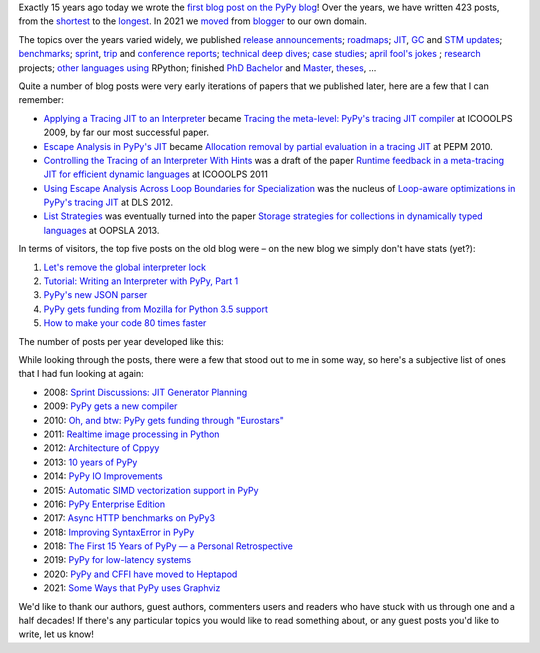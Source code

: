 .. title: The PyPy Blog Turns 15 Years
.. slug: blog-15-years
.. date: 2022-10-30 12:00:00 UTC
.. tags: meta
.. category:
.. link:
.. description:
.. type: rest
.. author: Carl Friedrich Bolz-Tereick

Exactly 15 years ago today we wrote the `first blog post on the PyPy blog`_!
Over the years, we have written 423 posts, from the `shortest`_ to the
`longest`_. In 2021 we moved_ from blogger_ to our own domain.

.. _`first blog post on the PyPy blog`: /posts/2007/10/first-post-8150793557471983289.html
.. _`shortest`: /posts/2007/12/faster-than-c-8057790636822502084.html
.. _`longest`: /posts/2022/07/toy-optimizer.html
.. _moved: /posts/2021/03/pypys-blog-has-moved.html
.. _blogger: https://morepypy.blogspot.com

The topics over the years varied widely, we published release_ announcements_;
roadmaps_; JIT_, GC_ and STM_ updates_; benchmarks_; sprint_, trip_ and
conference_ reports_; technical_ deep_ dives_; `case studies`_; april_ `fool's
jokes`_ ; research_ projects; other_ languages_ using_ RPython; finished PhD_
Bachelor_ and Master_, theses_, ...

.. _release: /posts/2013/05/pypy-20-einstein-sandwich-635158782365435530.html
.. _announcements: /posts/2017/06/pypy-v58-released-739876359584854017.html
.. _roadmaps: /posts/2009/04/roadmap-for-jit-377358891902851723.html
.. _JIT: /posts/2010/06/blackhole-interpreter-2752965445510091289.html
.. _GC: /posts/2013/10/incremental-garbage-collector-in-pypy-8956893523842234676.html
.. _STM: /posts/2013/10/update-on-stm-7145890443443707910.html
.. _updates: /posts/2019/07/pypy-jit-for-aarch64-7161523403247118006.html
.. _benchmarks: /posts/2018/06/repeating-matrix-multiplication-8641748742577945875.html
.. _sprint: /posts/2008/10/dsseldorf-sprint-report-days-1-3-5256639868851086032.html
.. _trip: /posts/2007/11/pypy-road-show-1-new-york-and-ibm-7837076523877011699.html
.. _conference: /posts/2009/07/ecoop-2009-8415055006373020774.html
.. _reports: /posts/2012/04/pycon-2012-wrap-up-559575896040055505.html
.. _technical: /posts/2016/07/reverse-debugging-for-python-8854823774141612670.html
.. _deep: /posts/2010/11/efficiently-implementing-python-objects-3838329944323946932.html
.. _dives: /posts/2015/10/pypy-memory-and-warmup-improvements-2-4598780879518640015.html
.. _`case studies`: /posts/2022/02/nlp-icelandic-case-study.html
.. _april: /posts/2008/04/trying-to-get-pypy-to-run-on-python-30-5082015544752137606.html
.. _`fool's jokes`: /posts/2008/04/other-aprils-fools-ideas-955926452383759016.html
.. _research: /posts/2015/03/pydgin-using-rpython-to-generate-fast-1514065178985838697.html
.. _PhD: /posts/2010/10/phd-thesis-about-pypys-cli-jit-backend-969267841095296323.html
.. _Bachelor: /posts/2019/04/an-rpython-jit-for-lpegs-4779548053359386284.html
.. _Master: /posts/2008/10/prolog-jit-masters-thesis-finished-5462132148241449867.html
.. _theses: /posts/2019/04/an-rpython-jit-for-lpegs-4779548053359386284.html
.. _other: /posts/2013/02/announcing-topaz-rpython-powered-ruby-6662407703061538341.html
.. _languages: /posts/2012/07/hello-everyone-6869934374873967346.html
.. _using: /posts/2014/08/a-field-test-of-software-transactional-5659022209916605798.html
.. _RPython: /posts/2015/02/experiments-in-pyrlang-with-rpython-8103387814587972227.html

Quite a number of blog posts were very early iterations of papers that we
published later, here are a few that I can remember:

- `Applying a Tracing JIT to an Interpreter`_ became `Tracing the meta-level:
  PyPy's tracing JIT compiler`_ at ICOOOLPS 2009, by far our most successful
  paper.

- `Escape Analysis in PyPy's JIT`_ became `Allocation removal by partial
  evaluation in a tracing JIT`_ at PEPM 2010.

- `Controlling the Tracing of an Interpreter With Hints`_ was a draft of the
  paper `Runtime feedback in a meta-tracing JIT for efficient dynamic
  languages`_ at ICOOOLPS 2011

- `Using Escape Analysis Across Loop Boundaries for Specialization`_ was the
  nucleus of `Loop-aware optimizations in PyPy's tracing JIT`_ at DLS 2012.

- `List Strategies`_ was eventually turned into the paper `Storage strategies
  for collections in dynamically typed languages`_ at OOPSLA 2013.


.. _`Applying a Tracing JIT to an Interpreter`: /posts/2009/03/applying-tracing-jit-to-interpreter-3287844903778799266.html
.. _`Tracing the meta-level: PyPy's tracing JIT compiler`: https://dl.acm.org/doi/10.1145/1565824.1565827

.. _`Escape Analysis in PyPy's JIT`: /posts/2010/09/escape-analysis-in-pypys-jit-1780048403046080197.html
.. _`Allocation removal by partial evaluation in a tracing JIT`: https://dl.acm.org/doi/10.1145/1929501.1929508

.. _`Controlling the Tracing of an Interpreter With Hints`: /posts/2011/03/controlling-tracing-of-interpreter-with_21-6524148550848694588.html
.. _`Runtime feedback in a meta-tracing JIT for efficient dynamic languages`: https://dl.acm.org/doi/10.1145/2069172.2069181

.. _`Using Escape Analysis Across Loop Boundaries for Specialization`: /posts/2010/09/using-escape-analysis-across-loop-2887031293132023676.html
.. _`Loop-aware optimizations in PyPy's tracing JIT`: https://dl.acm.org/doi/10.1145/2384577.2384586

.. _`List Strategies`: /posts/2011/10/more-compact-lists-with-list-strategies-8229304944653956829.html
.. _`Storage strategies for collections in dynamically typed languages`: https://dl.acm.org/doi/10.1145/2509136.2509531



In terms of visitors, the top five posts on the old blog were – on the new blog
we simply don't have stats (yet?):

1. `Let's remove the global interpreter lock`_
2. `Tutorial: Writing an Interpreter with PyPy, Part 1`_
3. `PyPy's new JSON parser`_
4. `PyPy gets funding from Mozilla for Python 3.5 support`_
5. `How to make your code 80 times faster`_

.. _`Let's remove the global interpreter lock`: /posts/2017/08/lets-remove-global-interpreter-lock-748023554216649595.html
.. _`Tutorial: Writing an Interpreter with PyPy, Part 1`: /posts/2011/04/tutorial-writing-interpreter-with-pypy-3785910476193156295.html
.. _`PyPy's new JSON parser`: /posts/2019/10/pypys-new-json-parser-492911724084305501.html
.. _`PyPy gets funding from Mozilla for Python 3.5 support`: /posts/2016/08/pypy-gets-funding-from-mozilla-for-5569307998787871200.html
.. _`How to make your code 80 times faster`: /posts/2017/10/how-to-make-your-code-80-times-faster-1424098117108093942.html 


The number of posts per year developed like this:

.. image:: /images/2022-pypy-posts-per-year.svg

While looking through the posts, there were a few that stood out to me in some
way, so here's a subjective list of ones that I had fun looking at again:

- 2008: `Sprint Discussions: JIT Generator Planning`__
- 2009: `PyPy gets a new compiler`__
- 2010: `Oh, and btw: PyPy gets funding through "Eurostars"`__ 
- 2011: `Realtime image processing in Python`__
- 2012: `Architecture of Cppyy`__
- 2013: `10 years of PyPy`__
- 2014: `PyPy IO Improvements`__
- 2015: `Automatic SIMD vectorization support in PyPy`__
- 2016: `PyPy Enterprise Edition`__
- 2017: `Async HTTP benchmarks on PyPy3`__ 
- 2018: `Improving SyntaxError in PyPy`__
- 2018: `The First 15 Years of PyPy — a Personal Retrospective`__
- 2019: `PyPy for low-latency systems`__
- 2020: `PyPy and CFFI have moved to Heptapod`__
- 2021: `Some Ways that PyPy uses Graphviz`__

.. __: /posts/2008/10/sprint-discussions-jit-generator-3301578822967655604.html
.. __: /posts/2009/08/pypy-gets-new-compiler_25-6401910947439531107.html
.. __: /posts/2010/12/oh-and-btw-pypy-gets-funding-through-3568486750776147382.html
.. __: /posts/2011/07/realtime-image-processing-in-python-6985924592886873374.html
.. __: /posts/2012/06/architecture-of-cppyy-9077100041707701102.html
.. __: /posts/2013/02/10-years-of-pypy-634401291726575821.html
.. __: /posts/2014/11/pypy-io-improvements-1042070332447047674.html
.. __: /posts/2015/10/automatic-simd-vectorization-support-in-639063580401330508.html
.. __: /posts/2016/04/pypy-enterprise-edition-3688275697656890948.html
.. __: /posts/2017/03/async-http-benchmarks-on-pypy3-1092124994927894138.html
.. __: /posts/2018/04/improving-syntaxerror-in-pypy-5733639208090522433.html
.. __: /posts/2018/09/the-first-15-years-of-pypy-3412615975376972020.html#incentives-of-oss-compared-to-academia
.. __: /posts/2019/01/pypy-for-low-latency-systems-613165393301401965.html
.. __: /posts/2020/02/pypy-and-cffi-have-moved-to-heptapod-5791595152472747032.html
.. __: /posts/2021/04/ways-pypy-graphviz.html

We'd like to thank our authors, guest authors, commenters users and readers who
have stuck with us through one and a half decades! If there's any particular
topics you would like to read something about, or any guest posts you'd like to
write, let us know!
